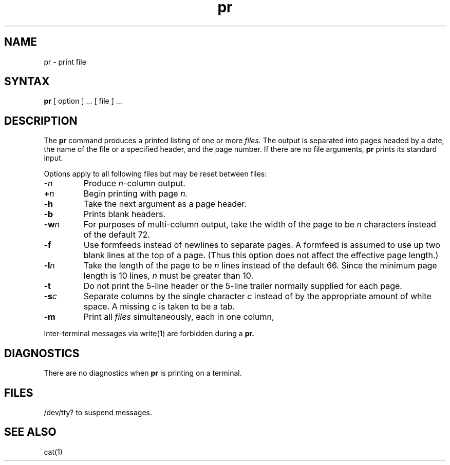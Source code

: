 .TH pr 1
.SH NAME
pr \- print file
.SH SYNTAX
.B pr
[ option ] ...
[ file ] ...
.SH DESCRIPTION
The
.B pr
command
produces a printed listing of one or more
.I files.
The output is separated into pages headed by a date,
the name of the file or a specified header, and the page number.
If there are no file arguments,
.B pr
prints its standard input.
.PP
Options apply to all following files but may be reset
between files:
.TP
.BI \- n
Produce
.IR n -column
output.
.TP
.BI + n
Begin printing with page
.I  n.
.TP
.B  \-h
Take the next argument as a page header.
.TP
.B  \-b
Prints blank headers.
.TP
.BI \-w n
For purposes of multi-column output,
take the width of the page to be
.I n
characters instead of the default 72.
.TP
.BI \-f
Use formfeeds instead of newlines to separate pages.
A formfeed is assumed to use up two blank lines at the top of a page.
(Thus this option does not affect the effective page length.)
.TP
.BI \-l n
Take the length of the page to be
.I n
lines instead of the default 66.
Since the minimum page length is 10 lines, 
.I n
must be greater than 10.
.TP
.B  \-t
Do not print the 5-line header or the
5-line trailer normally supplied for each page.
.TP
.BI \-s c
Separate columns by the single character
.I c
instead of by the appropriate amount of white space.
A missing
.I c
is taken to be a tab.
.TP
.B  \-m
Print all
.I files
simultaneously,
each in one column,
.PP
Inter-terminal messages via write(1) are
forbidden during a
.B pr.
.SH DIAGNOSTICS
There are no diagnostics when
.B pr
is printing on a terminal.
.SH FILES
/dev/tty?
to suspend messages.
.SH "SEE ALSO"
cat(1)
